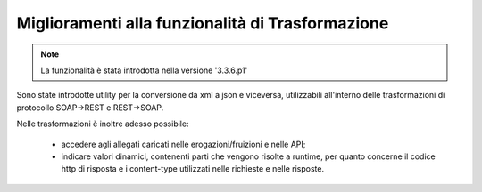 Miglioramenti alla funzionalità di Trasformazione
-----------------------------------------------------

.. note::

   La funzionalità è stata introdotta nella versione '3.3.6.p1'

Sono state introdotte utility per la conversione da xml a json e viceversa, utilizzabili all'interno delle trasformazioni di protocollo SOAP->REST e REST->SOAP.

Nelle trasformazioni è inoltre adesso possibile:

	- accedere agli allegati caricati nelle erogazioni/fruizioni e nelle API;

	- indicare valori dinamici, contenenti parti che vengono risolte a runtime, per quanto concerne il codice http di risposta e i content-type utilizzati nelle richieste e nelle risposte.
